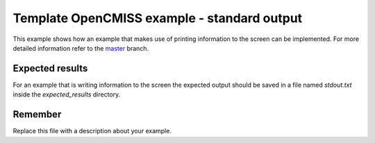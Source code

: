 

============================================
Template OpenCMISS example - standard output
============================================

This example shows how an example that makes use of printing information to the screen can be implemented.  For more detailed information refer to the `master <https://github.com/OpenCMISS-Examples/template_example/tree/master>`_ branch.

Expected results
================

For an example that is writing information to the screen the expected output should be saved in a file named *stdout.txt* inside the *expected_results* directory.

Remember
========

Replace this file with a description about your example.
